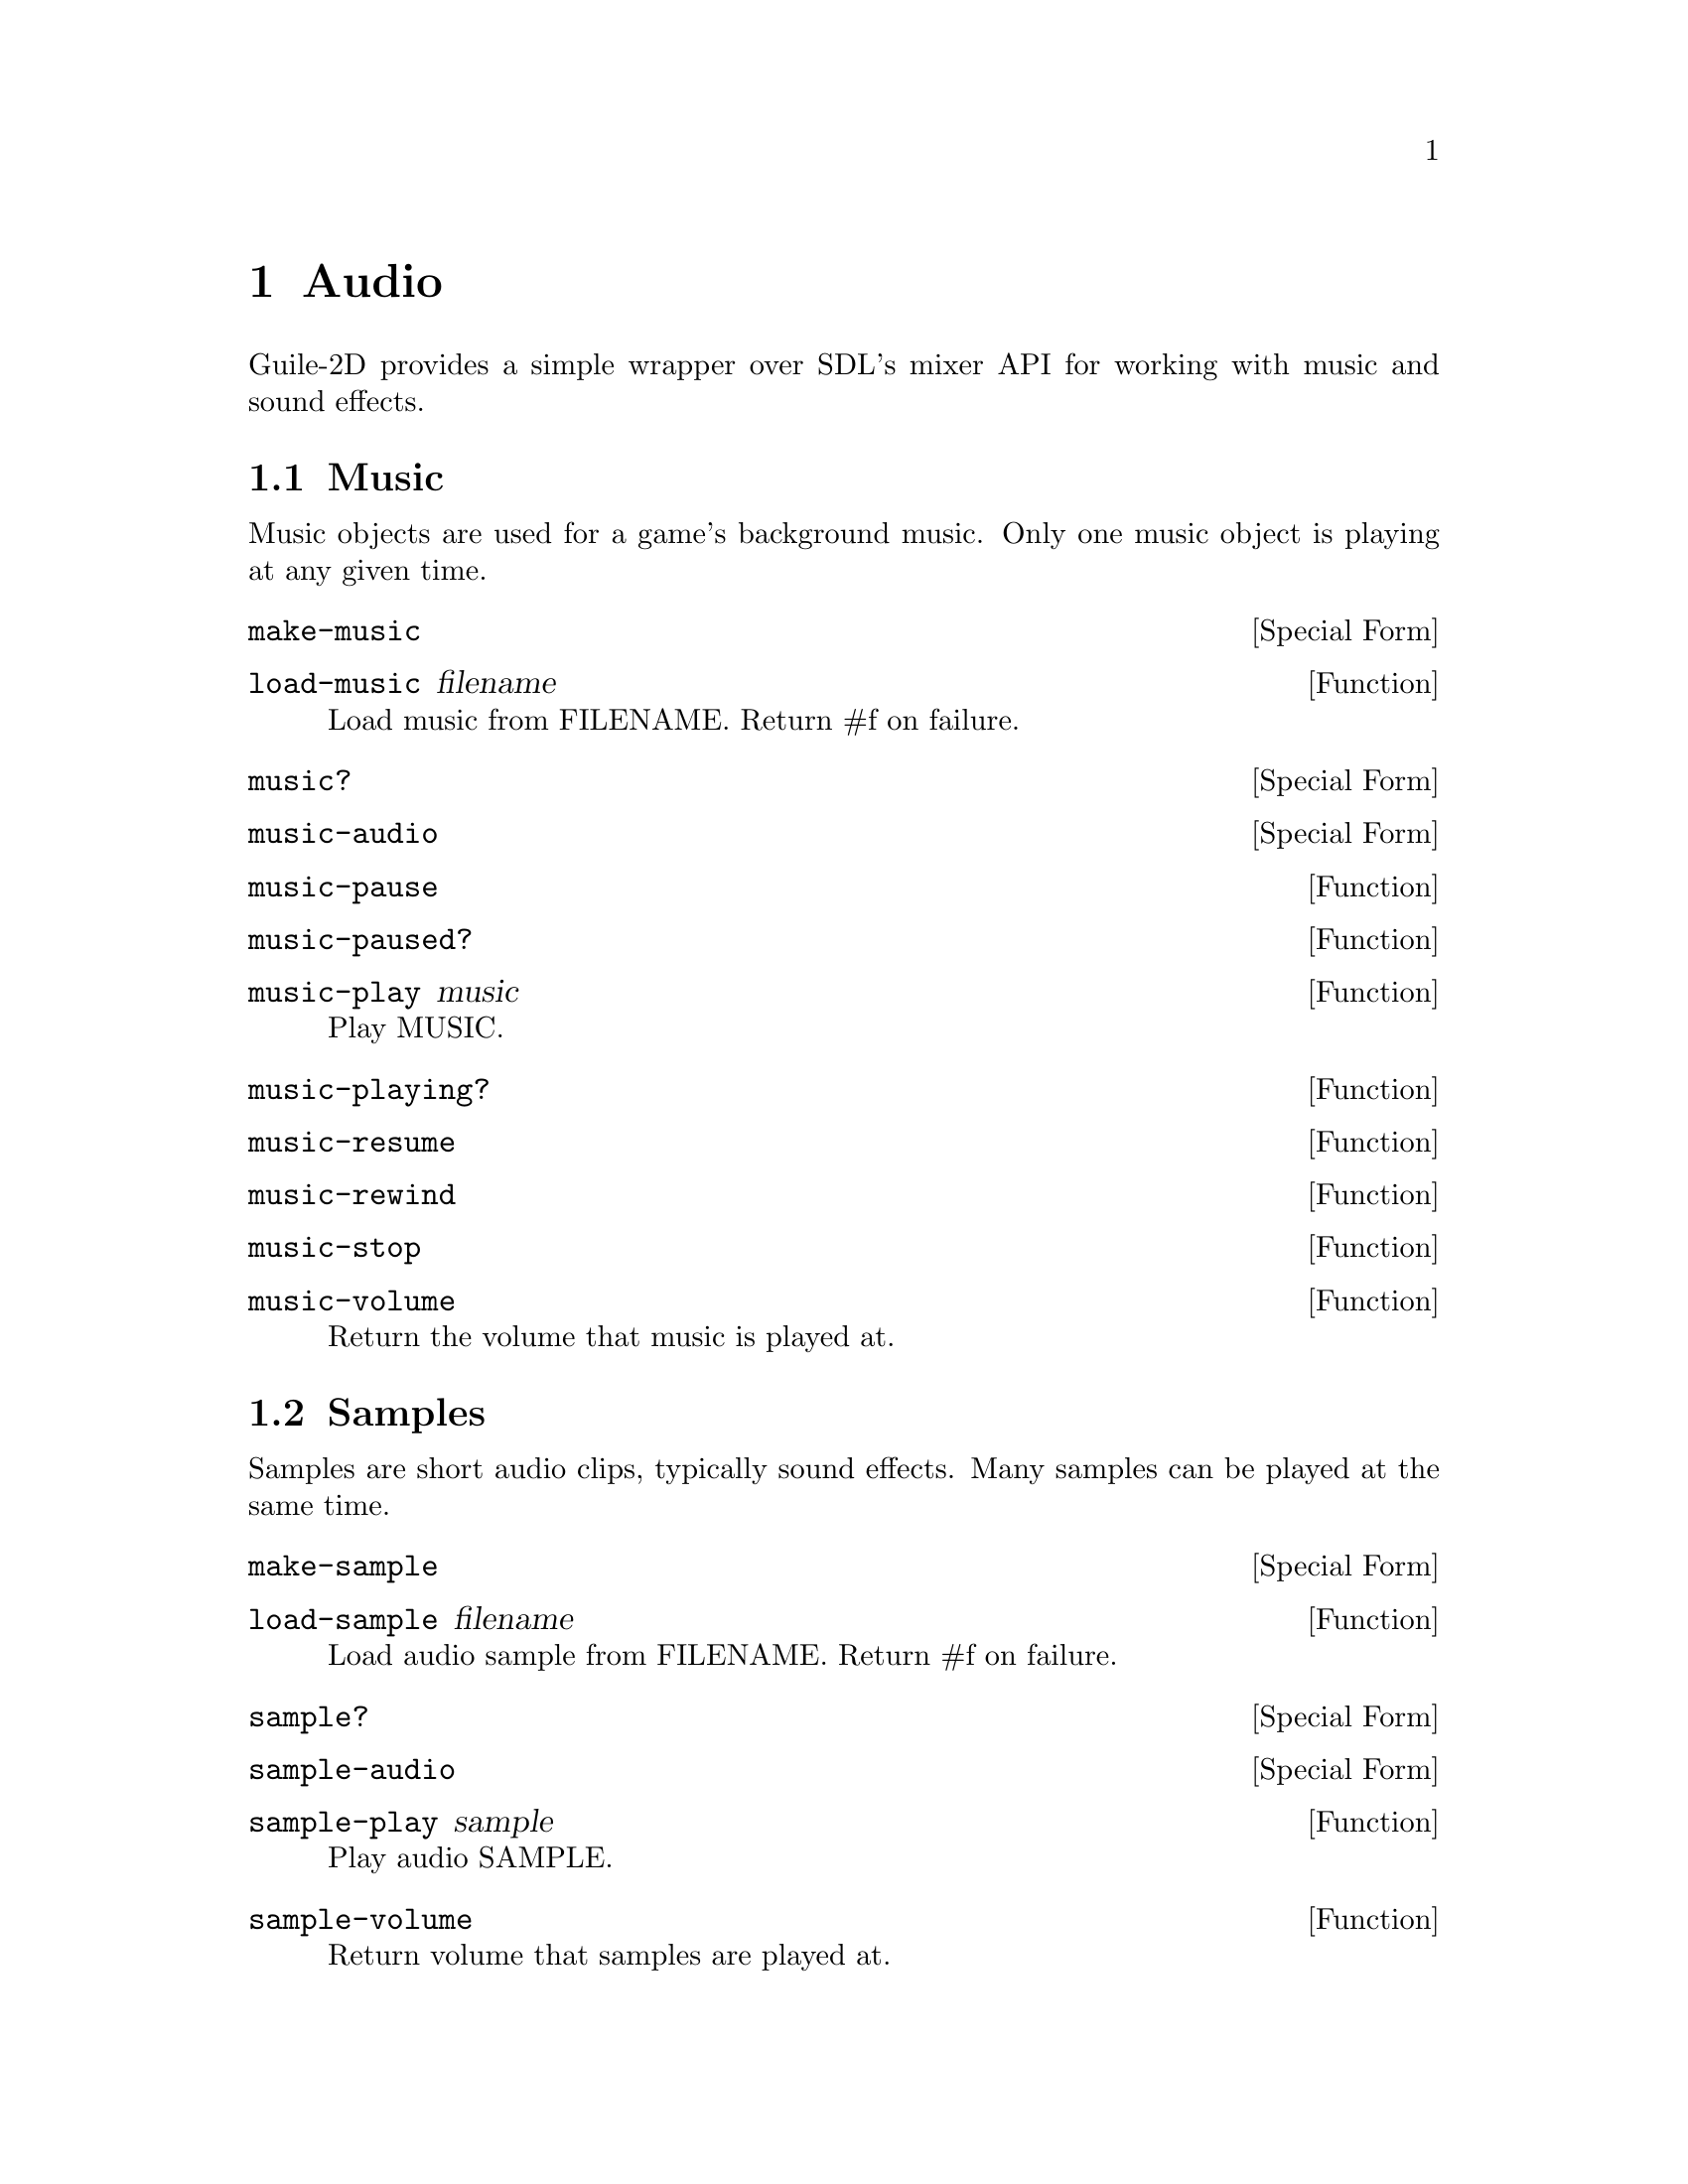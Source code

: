 @node Audio
@chapter Audio

Guile-2D provides a simple wrapper over SDL's mixer API for working
with music and sound effects.

@menu
* Music
* Samples
@end menu

@node Music
@section Music

Music objects are used for a game's background music. Only one music
object is playing at any given time.

@anchor{2d audio make-music}@defspec make-music
@end defspec

@anchor{2d audio load-music}@defun load-music filename
Load music from FILENAME.  Return #f on failure.

@end defun

@anchor{2d audio music?}@defspec music?
@end defspec

@anchor{2d audio music-audio}@defspec music-audio
@end defspec

@anchor{2d audio music-pause}@defun music-pause
@end defun

@anchor{2d audio music-paused?}@defun music-paused?
@end defun

@anchor{2d audio music-play}@defun music-play music
Play MUSIC.

@end defun

@anchor{2d audio music-playing?}@defun music-playing?
@end defun

@anchor{2d audio music-resume}@defun music-resume
@end defun

@anchor{2d audio music-rewind}@defun music-rewind
@end defun

@anchor{2d audio music-stop}@defun music-stop
@end defun

@anchor{2d audio music-volume}@defun music-volume
Return the volume that music is played at.

@end defun

@node Samples
@section Samples

Samples are short audio clips, typically sound effects. Many samples
can be played at the same time.

@anchor{2d audio make-sample}@defspec make-sample
@end defspec

@anchor{2d audio load-sample}@defun load-sample filename
Load audio sample from FILENAME.  Return #f on failure.

@end defun

@anchor{2d audio sample?}@defspec sample?
@end defspec

@anchor{2d audio sample-audio}@defspec sample-audio
@end defspec

@anchor{2d audio sample-play}@defun sample-play sample
Play audio SAMPLE.

@end defun

@anchor{2d audio sample-volume}@defun sample-volume
Return volume that samples are played at.

@end defun

@anchor{2d audio set-music-volume}@defun set-music-volume volume
Set the volume that music is played at.

@end defun

@anchor{2d audio set-sample-volume}@defun set-sample-volume volume
Set the volume that samples are played at to VOLUME.

@end defun
